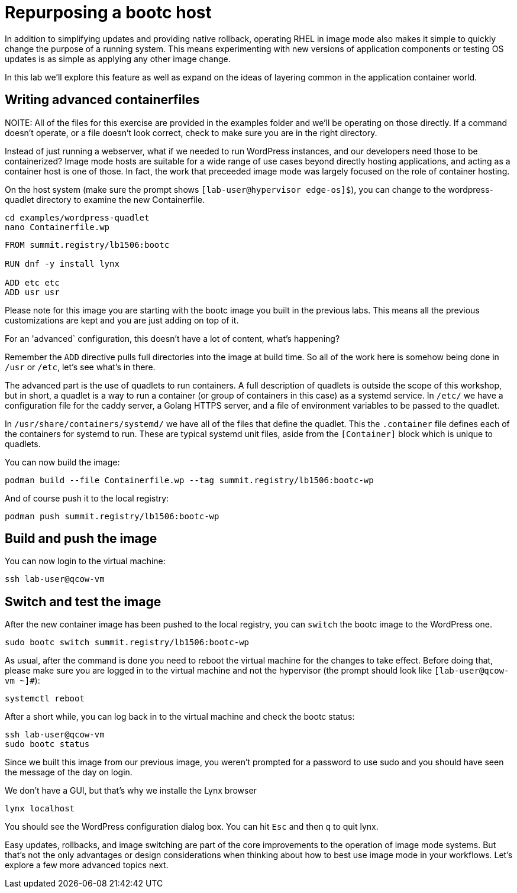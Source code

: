 = Repurposing a bootc host

In addition to simplifying updates and providing native rollback, operating RHEL in image mode also 
makes it simple to quickly change the purpose of a running system. This means experimenting with new 
versions of application components or testing OS updates is as simple as applying any other image change.

In this lab we'll explore this feature as well as expand on the ideas of layering common in the application 
container world.

[#write-containerfiles]
== Writing advanced containerfiles

NOITE: All of the files for this exercise are provided in the examples folder and we'll be operating on those 
directly. If a command doesn't operate, or a file doesn't look correct, check to make sure you are in the right 
directory.

Instead of just running a webserver, what if we needed to run WordPress instances, and our developers need
those to be containerized? Image mode hosts are suitable for a wide range of use cases beyond directly hosting 
applications, and acting as a container host is one of those. In fact, the work that preceeded image mode was 
largely focused on the role of container hosting. 

On the host system (make sure the prompt shows `[lab-user@hypervisor edge-os]$`), you can
change to the wordpress-quadlet directory to examine the new Containerfile.

[source,bash]
----
cd examples/wordpress-quadlet
nano Containerfile.wp
----

[source,dockerfile]
----
FROM summit.registry/lb1506:bootc

RUN dnf -y install lynx

ADD etc etc
ADD usr usr
----

Please note for this image you are starting with the bootc image you built
in the previous labs. This means all the previous customizations are kept and
you are just adding on top of it. 

For an 'advanced` configuration, this doesn't have a lot of content, what's happening?

Remember the `ADD` directive pulls full directories into the image at build time. So all of the work here is 
somehow being done in `/usr` or `/etc`, let's see what's in there.

The advanced part is the use of quadlets to run containers. A full description of quadlets is outside the scope 
of this workshop, but in short, a quadlet is a way to run a container (or group of containers in this case) as a 
systemd service. In `/etc/` we have a configuration file for the caddy server, a Golang HTTPS server, and a file of 
environment variables to be passed to the quadlet.

In `/usr/share/containers/systemd/` we have all of the files that define the quadlet. This the `.container` file defines 
each of the containers for systemd to run. These are typical systemd unit files, aside from the `[Container]` block which 
is unique to quadlets.

You can now build the image:

[source,bash]
----
podman build --file Containerfile.wp --tag summit.registry/lb1506:bootc-wp
----

And of course push it to the local registry:

[source,bash]
----
podman push summit.registry/lb1506:bootc-wp
----

[#build]
== Build and push the image

You can now login to the virtual machine:

[source,bash]
----
ssh lab-user@qcow-vm
----

[switch-run]
== Switch and test the image

After the new container image has been pushed to the local registry,
you can `switch` the bootc image to the WordPress one.

[source,bash]
----
sudo bootc switch summit.registry/lb1506:bootc-wp
----

As usual, after the command is done you need to reboot the virtual machine
for the changes to take effect. Before doing that, please make sure you are logged in to the
virtual machine and not the hypervisor (the prompt should look like `[lab-user@qcow-vm ~]#`):

[source,bash]
----
systemctl reboot
----

After a short while, you can log back in to the virtual machine and check the bootc status:

[source,bash]
----
ssh lab-user@qcow-vm
sudo bootc status
----

Since we built this image from our previous image, you weren't prompted for a password to use 
sudo and you should have seen the message of the day on login.

We don't have a GUI, but that's why we installe the Lynx browser

[source,bash]
----
lynx localhost
----

You should see the WordPress configuration dialog box. You can hit `Esc` and then `q` to quit lynx.

Easy updates, rollbacks, and image switching are part of the core improvements to the operation of 
image mode systems. But that's not the only advantages or design considerations when thinking about 
how to best use image mode in your workflows. Let's explore a few more advanced topics next.

